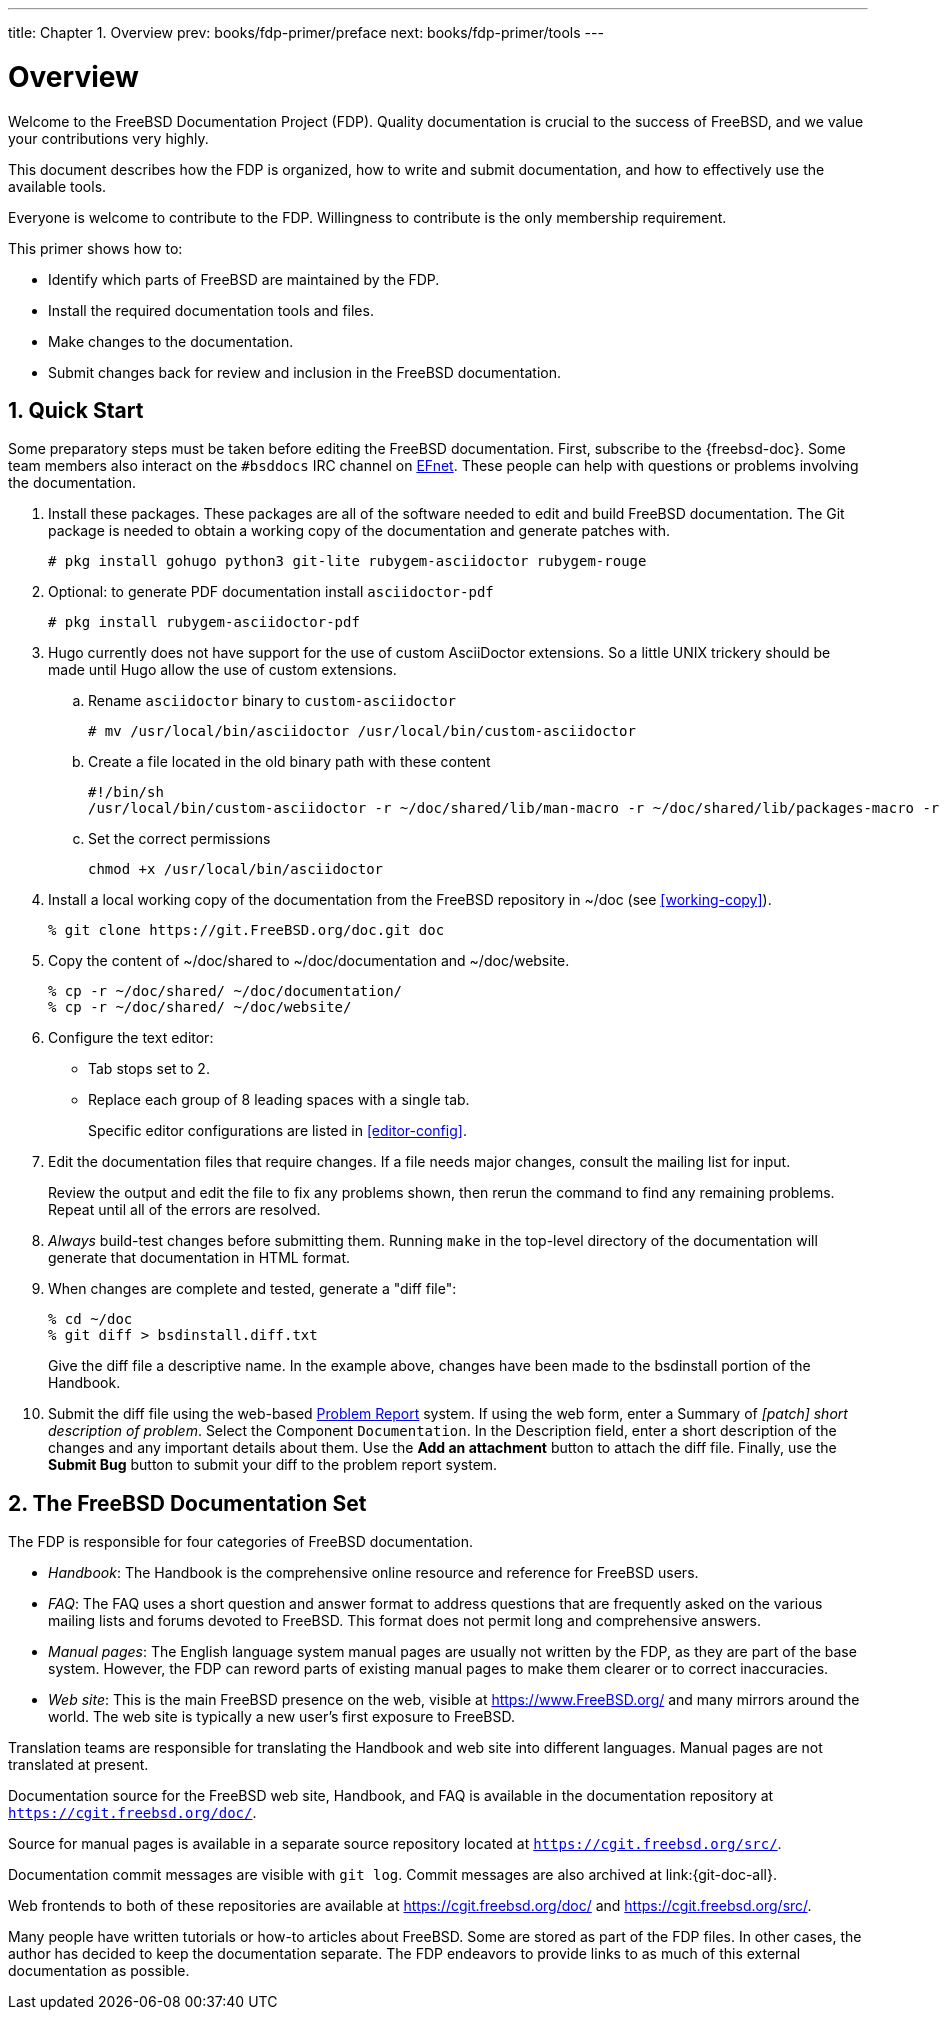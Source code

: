---
title: Chapter 1. Overview
prev: books/fdp-primer/preface
next: books/fdp-primer/tools
---

[[overview]]
= Overview
:doctype: book
:toc: macro
:toclevels: 1
:icons: font
:sectnums:
:sectnumlevels: 6
:source-highlighter: rouge
:experimental:
:skip-front-matter:
:xrefstyle: basic
:relfileprefix: ../
:outfilesuffix:
:sectnumoffset: 1

toc::[]

Welcome to the FreeBSD Documentation Project (FDP). Quality documentation is crucial to the success of FreeBSD, and we value your contributions very highly.

This document describes how the FDP is organized, how to write and submit documentation, and how to effectively use the available tools.

Everyone is welcome to contribute to the FDP. Willingness to contribute is the only membership requirement.

This primer shows how to:

* Identify which parts of FreeBSD are maintained by the FDP.
* Install the required documentation tools and files.
* Make changes to the documentation.
* Submit changes back for review and inclusion in the FreeBSD documentation.

[[overview-quick-start]]
== Quick Start

Some preparatory steps must be taken before editing the FreeBSD documentation. First, subscribe to the {freebsd-doc}. Some team members also interact on the `#bsddocs` IRC channel on http://www.efnet.org/[EFnet]. These people can help with questions or problems involving the documentation.

[.procedure]
====
. Install these packages. These packages are all of the software needed to edit and build FreeBSD documentation. The Git package is needed to obtain a working copy of the documentation and generate patches with.
+
[source,bash]
....
# pkg install gohugo python3 git-lite rubygem-asciidoctor rubygem-rouge
....
+
. Optional: to generate PDF documentation install `asciidoctor-pdf`
+
[source,bash]
....
# pkg install rubygem-asciidoctor-pdf 
....
+
. Hugo currently does not have support for the use of custom AsciiDoctor extensions. So a little UNIX trickery should be made until Hugo allow the use of custom extensions.
+
.. Rename `asciidoctor` binary to `custom-asciidoctor`
+
[source,bash]
....
# mv /usr/local/bin/asciidoctor /usr/local/bin/custom-asciidoctor
....
+
.. Create a file located in the old binary path with these content
+
[.programlisting]
....
#!/bin/sh
/usr/local/bin/custom-asciidoctor -r ~/doc/shared/lib/man-macro -r ~/doc/shared/lib/packages-macro -r ~/doc/shared/lib/sectnumoffset-treeprocessor -r ~/doc/shared/lib/inter-document-references-macro "$@"
....
+
.. Set the correct permissions
+
[source,bash]
....
chmod +x /usr/local/bin/asciidoctor
....
+
. Install a local working copy of the documentation from the FreeBSD repository in [.filename]#~/doc# (see <<working-copy>>).
+
[source,bash]
....
% git clone https://git.FreeBSD.org/doc.git doc
....
+
. Copy the content of [.filename]#~/doc/shared# to [.filename]#~/doc/documentation# and [.filename]#~/doc/website#.
+
[source,bash]
....
% cp -r ~/doc/shared/ ~/doc/documentation/
% cp -r ~/doc/shared/ ~/doc/website/
....
+
. Configure the text editor:

** Tab stops set to 2.
** Replace each group of 8 leading spaces with a single tab.
+ 
Specific editor configurations are listed in <<editor-config>>.
+
. Edit the documentation files that require changes. If a file needs major changes, consult the mailing list for input.
+ 
Review the output and edit the file to fix any problems shown, then rerun the command to find any remaining problems. Repeat until all of the errors are resolved.
+
. _Always_ build-test changes before submitting them. Running `make` in the top-level directory of the documentation will generate that documentation in HTML format.
. When changes are complete and tested, generate a "diff file":
+
[source,bash]
....
% cd ~/doc
% git diff > bsdinstall.diff.txt
....
+ 
Give the diff file a descriptive name. In the example above, changes have been made to the [.filename]#bsdinstall# portion of the Handbook.
. Submit the diff file using the web-based https://bugs.FreeBSD.org/bugzilla/enter_bug.cgi?product=Documentation[Problem Report] system. If using the web form, enter a Summary of _[patch] short description of problem_. Select the Component `Documentation`. In the Description field, enter a short description of the changes and any important details about them. Use the btn:[Add an attachment] button to attach the diff file. Finally, use the btn:[Submit Bug] button to submit your diff to the problem report system.
====

[[overview-doc]]
== The FreeBSD Documentation Set

The FDP is responsible for four categories of FreeBSD documentation.

* _Handbook_: The Handbook is the comprehensive online resource and reference for FreeBSD users.
* _FAQ_: The FAQ uses a short question and answer format to address questions that are frequently asked on the various mailing lists and forums devoted to FreeBSD. This format does not permit long and comprehensive answers.
* _Manual pages_: The English language system manual pages are usually not written by the FDP, as they are part of the base system. However, the FDP can reword parts of existing manual pages to make them clearer or to correct inaccuracies.
* _Web site_: This is the main FreeBSD presence on the web, visible at https://www.freebsd.org/[https://www.FreeBSD.org/] and many mirrors around the world. The web site is typically a new user's first exposure to FreeBSD.

Translation teams are responsible for translating the Handbook and web site into different languages. Manual pages are not translated at present.

Documentation source for the FreeBSD web site, Handbook, and FAQ is available in the documentation repository at `https://cgit.freebsd.org/doc/`.

Source for manual pages is available in a separate source repository located at `https://cgit.freebsd.org/src/`.

Documentation commit messages are visible with `git log`. Commit messages are also archived at link:{git-doc-all}.

Web frontends to both of these repositories are available at https://cgit.freebsd.org/doc/[] and https://cgit.freebsd.org/src/[].

Many people have written tutorials or how-to articles about FreeBSD. Some are stored as part of the FDP files. In other cases, the author has decided to keep the documentation separate. The FDP endeavors to provide links to as much of this external documentation as possible.
